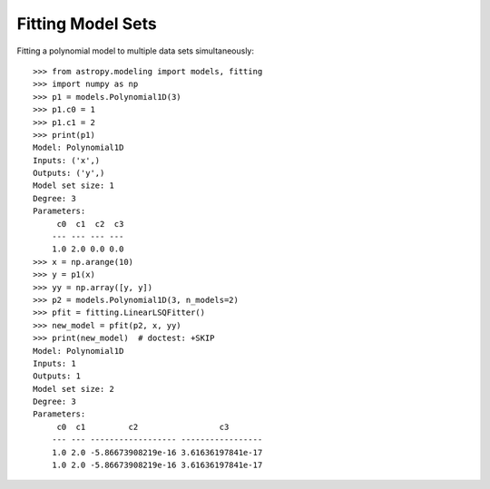 Fitting Model Sets
==================

Fitting a polynomial model to multiple data sets simultaneously::

      >>> from astropy.modeling import models, fitting
      >>> import numpy as np
      >>> p1 = models.Polynomial1D(3)
      >>> p1.c0 = 1
      >>> p1.c1 = 2
      >>> print(p1)
      Model: Polynomial1D
      Inputs: ('x',)
      Outputs: ('y',)
      Model set size: 1
      Degree: 3
      Parameters:
           c0  c1  c2  c3
          --- --- --- ---
          1.0 2.0 0.0 0.0
      >>> x = np.arange(10)
      >>> y = p1(x)
      >>> yy = np.array([y, y])
      >>> p2 = models.Polynomial1D(3, n_models=2)
      >>> pfit = fitting.LinearLSQFitter()
      >>> new_model = pfit(p2, x, yy)
      >>> print(new_model)  # doctest: +SKIP
      Model: Polynomial1D
      Inputs: 1
      Outputs: 1
      Model set size: 2
      Degree: 3
      Parameters:
           c0  c1         c2                 c3
          --- --- ------------------ -----------------
          1.0 2.0 -5.86673908219e-16 3.61636197841e-17
          1.0 2.0 -5.86673908219e-16 3.61636197841e-17
